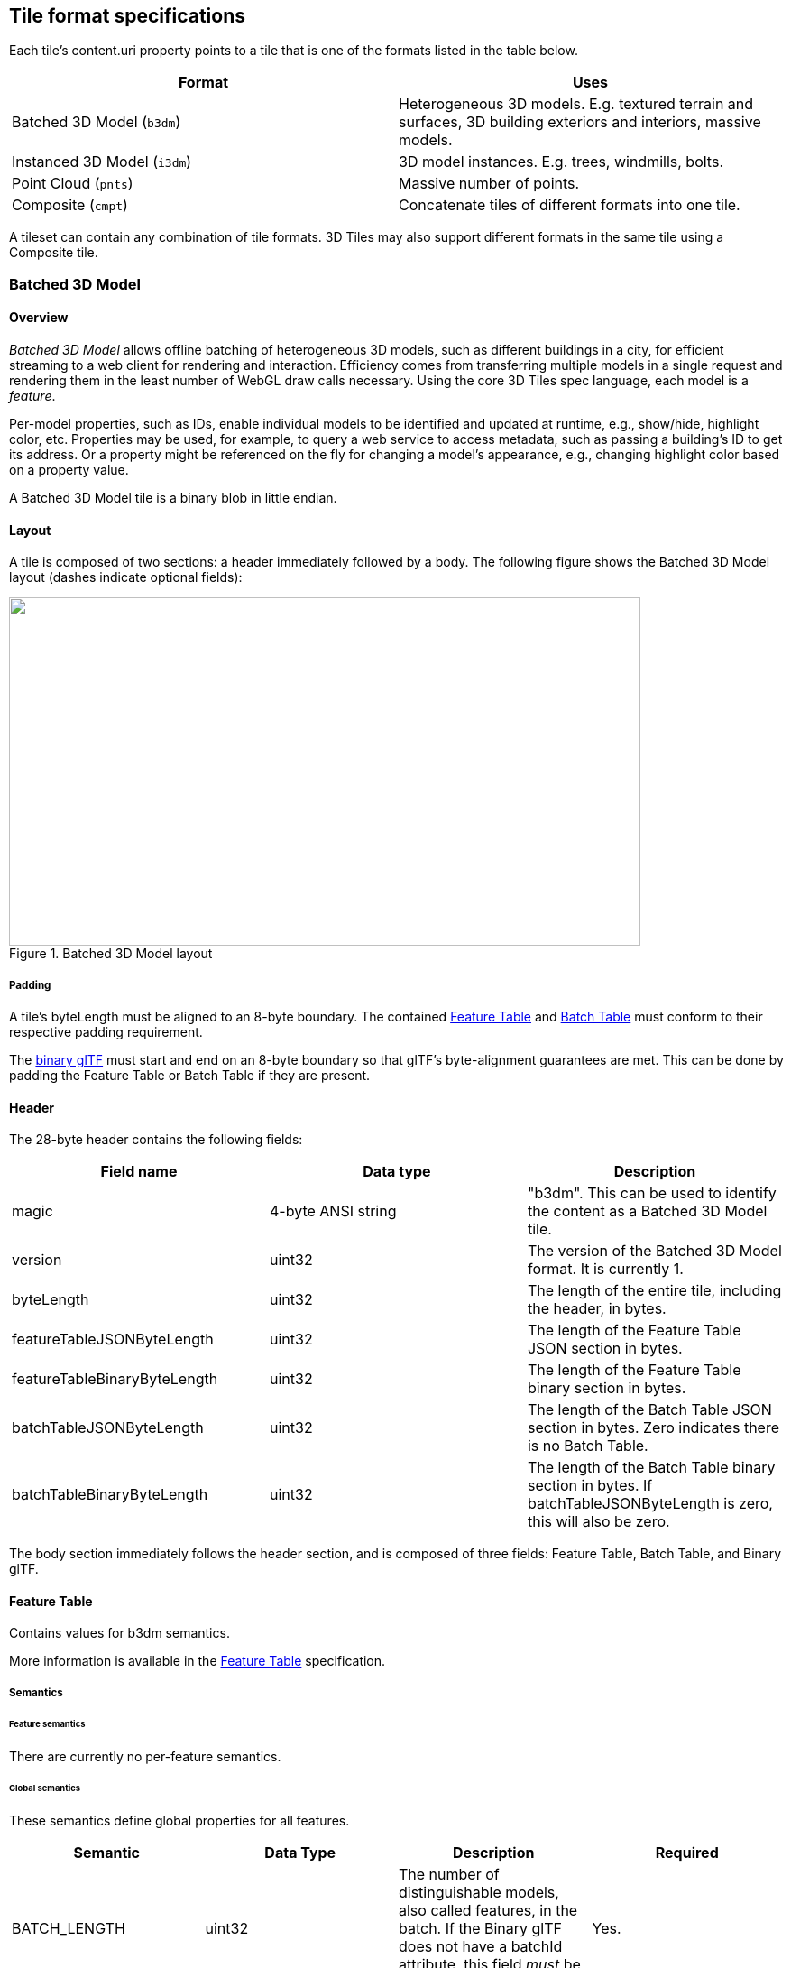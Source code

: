 
[[_Tile_format_specifications]]
== Tile format specifications

Each tile's content.uri property points to a tile that is one of the formats listed in the table below.

[%unnumbered]
|===
| Format | Uses

| Batched 3D Model (`b3dm`) | Heterogeneous 3D models. E.g. textured terrain and surfaces, 3D building exteriors and interiors, massive models.
| Instanced 3D Model (`i3dm`) | 3D model instances. E.g. trees, windmills, bolts.
| Point Cloud (`pnts`) | Massive number of points.
| Composite (`cmpt`) | Concatenate tiles of different formats into one tile.

|===

A tileset can contain any combination of tile formats. 3D Tiles may also support different formats in the same tile using a Composite tile.


[[_Batched_3D_Model]]
=== Batched 3D Model
==== Overview

_Batched 3D Model_ allows offline batching of heterogeneous 3D models, such as different buildings in a city, for efficient streaming to a web client for rendering and interaction. Efficiency comes from transferring multiple models in a single request and rendering them in the least number of WebGL draw calls necessary. Using the core 3D Tiles spec language, each model is a _feature_.

Per-model properties, such as IDs, enable individual models to be identified and updated at runtime, e.g., show/hide, highlight color, etc. Properties may be used, for example, to query a web service to access metadata, such as passing a building's ID to get its address. Or a property might be referenced on the fly for changing a model's appearance, e.g., changing highlight color based on a property value.

A Batched 3D Model tile is a binary blob in little endian.


==== Layout

A tile is composed of two sections: a header immediately followed by a body. The following figure shows the Batched 3D Model layout (dashes indicate optional fields):

[[fig24]]
.Batched 3D Model layout
image::024.png["",700,386]

===== Padding

A tile's byteLength must be aligned to an 8-byte boundary. The contained <<_Feature_Table,Feature Table>> and <<_Batch_Table,Batch Table>> must conform to their respective padding requirement.

The <<_Binary_glTF,binary glTF>> must start and end on an 8-byte boundary so that glTF's byte-alignment guarantees are met. This can be done by padding the Feature Table or Batch Table if they are present.


[[header]]
==== Header

The 28-byte header contains the following fields:

[%unnumbered]
|===
| Field name | Data type | Description

| magic | 4-byte ANSI string | "b3dm". This can be used to identify the content as a Batched 3D Model tile.
| version | uint32 | The version of the Batched 3D Model format. It is currently 1.
| byteLength | uint32 | The length of the entire tile, including the header, in bytes.
| featureTableJSONByteLength | uint32 | The length of the Feature Table JSON section in bytes.
| featureTableBinaryByteLength | uint32 | The length of the Feature Table binary section in bytes.
| batchTableJSONByteLength | uint32 | The length of the Batch Table JSON section in bytes. Zero indicates there is no Batch Table.
| batchTableBinaryByteLength | uint32 | The length of the Batch Table binary section in bytes. If batchTableJSONByteLength is zero, this will also be zero.

|===

The body section immediately follows the header section, and is composed of three fields: Feature Table, Batch Table, and Binary glTF.


==== Feature Table

Contains values for b3dm semantics.

More information is available in the <<_Feature_Table,Feature Table>> specification.

[[_Semantics_2]]
===== Semantics

[[feature-semantics]]
====== Feature semantics

There are currently no per-feature semantics.

[[global-semantics]]
====== Global semantics

These semantics define global properties for all features.

[%unnumbered]
|===
| Semantic | Data Type | Description | Required

| BATCH_LENGTH | uint32 | The number of distinguishable models, also called features, in the batch. If the Binary glTF does not have a batchId attribute, this field _must_ be 0. | Yes.

| RTC_CENTER | float32[3] | A 3-component array of numbers defining the center position when positions are defined relative-to-center, (see <<coordinate-reference-system-crs,Coordinate system>>). | No.

|===


==== Batch Table

The _Batch Table_ contains per-model application-specific metadata, indexable by batchId, that can be used for <<_Declarative_styling_specification,declarative styling>> and application-specific use cases such as populating a UI or issuing a REST API request. In the binary glTF section, each vertex has an numeric batchId attribute in the integer range [0, number of models in the batch - 1]. The batchId indicates the model to which the vertex belongs. This allows models to be batched together and still be identifiable.

See the <<_Batch_Table,Batch Table>> reference for more information.


[[_Binary_glTF]]
==== Binary glTF

Batched 3D Model embeds https://github.com/KhronosGroup/glTF/tree/master/specification/2.0[glTF 2.0] containing model geometry and texture information.

The https://github.com/KhronosGroup/glTF/tree/master/specification/2.0#binary-gltf-layout[binary glTF] immediately follows the Feature Table and Batch Table. It may embed all of its geometry, texture, and animations, or it may refer to external sources for some or all of these data.

As described above, each vertex has a batchId attribute indicating the model to which it belongs. For example, vertices for a batch with three models may look like this:

batchId: [0, 0, 0, ..., 1, 1, 1, ..., 2, 2, 2, ...] +
position: [xyz, xyz, xyz, ..., xyz, xyz, xyz, ..., xyz, xyz, xyz, ...] +
normal: [xyz, xyz, xyz, ..., xyz, xyz, xyz, ..., xyz, xyz, xyz, ...]

Vertices do not need to be ordered by batchId, so the following is also OK:

batchId: [0, 1, 2, ..., 2, 1, 0, ..., 1, 2, 0, ...] +
position: [xyz, xyz, xyz, ..., xyz, xyz, xyz, ..., xyz, xyz, xyz, ...] +
normal: [xyz, xyz, xyz, ..., xyz, xyz, xyz, ..., xyz, xyz, xyz, ...]

Note that a vertex can't belong to more than one model; in that case, the vertex needs to be duplicated so the batchIds can be assigned.

The batchId parameter is specified in a glTF mesh https://github.com/KhronosGroup/glTF/tree/master/specification/2.0#reference-primitive[primitive] by providing the _BATCHID attribute semantic, along with the index of the batchId https://github.com/KhronosGroup/glTF/tree/master/specification/2.0#accessors[accessor]. For example,

[source,ruby]
----
"primitives": [
  {
    "attributes":{
      "_BATCHID":0
    }
  }
]

{
  "accessors":[
    {
      "bufferView":1,
      "byteOffset":0,
      "componentType":5125,
      "count":4860,
      "max":[2],
      "min":[0],
      "type":"SCALAR"
    }
  ]
}
----

The accessor.type must be a value of "SCALAR". All other properties must conform to the glTF schema, but have no additional requirements.

When a Batch Table is present or the BATCH_LENGTH property is greater than 0, the _BATCHID attribute is required; otherwise, it is not.


[[coordinate-system]]
===== Coordinate system

By default embedded glTFs use a right handed coordinate system where the _y_-axis is up. For consistency with the _z_-up coordinate system of 3D Tiles, glTFs must be transformed at runtime. See glTF transforms for more details.

Vertex positions may be defined relative-to-center for high-precision rendering, see http://help.agi.com/AGIComponents/html/BlogPrecisionsPrecisions.htm[Precisions, Precisions]. If defined, RTC_CENTER specifies the center position that all vertex positions are relative to after the coordinate system transform and glTF node hierarchy transforms have been applied.


==== File extension and MIME type

Batched 3D Model tiles use the .b3dm extension and application/octet-stream MIME type.

An explicit file extension is optional. Valid implementations may ignore it and identify a content's format by the magic field in its header.


==== Implementation example

_This section is non-normative_

Code for reading the header can be found in https://github.com/AnalyticalGraphicsInc/cesium/blob/master/Source/Scene/Batched3DModel3DTileContent.js[Batched3DModelTileContent.js] in the Cesium implementation of 3D Tiles.


===== Property reference


[[batched-3d-model-feature-table]]
====== Batched 3D Model Feature Table

A set of Batched 3D Model semantics that contain additional information about features in a tile.

*Properties*

[%unnumbered]
|===
| | Type | Description | Required

| *extensions* | object | Dictionary object with extension-specific objects. | No
| *extras* | any | Application-specific data. | No
| *BATCH_LENGTH* | object, number[1], number | A <<globalpropertyscalar,GlobalPropertyScalar>> object defining a numeric property for all features. See the corresponding property semantic in <<_Semantics_2,Semantics>>. | Yes
| *RTC_CENTER* | object, number[3] | A <<globalpropertycartesian3,GlobalPropertyCartesian3>> object defining a 3-component numeric property for all features. See the corresponding property semantic in <<_Semantics_2,Semantics>>. | No

|===

Additional properties are allowed.

* *Type of each property*: <<_Property_2,Property>>

[[batched3dmodelfeaturetable_extensions]]
[level=7]
====== Batched3DModelFeatureTable.extensions

Dictionary object with extension-specific objects.

* *Type*: object

* *Required*: No

* *Type of each property*: Extension


[[batched3dmodelfeaturetable_extras]]
[level=7]
====== Batched3DModelFeatureTable.extras

Application-specific data.

* *Type*: any

* *Required*: No


[[batched3dmodelfeaturetable_batch_length]]
[level=7]
====== Batched3DModelFeatureTable.BATCH_LENGTH

A <<globalpropertycartesian3,GlobalPropertyCartesian3>> object defining a numeric property for all features. See the corresponding property semantic in <<_Semantics_2,Semantics>>.

* *Type*: object, number[1], number

* *Required*: Yes


[[batched3dmodelfeaturetable_rtc_center]]
[level=7]
====== Batched3DModelFeatureTable.RTC_CENTER

A <<globalpropertycartesian3,GlobalPropertyCartesian3>> object defining a 3-component numeric property for all features. See the corresponding property semantic in <<_Semantics_2,Semantics>>.

* *Type*: object, number[3]

* *Required*: No


====== BinaryBodyReference

An object defining the reference to a section of the binary body of the features table where the property values are stored if not defined directly in the JSON.

*Properties*

[%unnumbered]
|===
| | Type | Description | Required
| *byteOffset* | number | The offset into the buffer in bytes. | Yes

|===

Additional properties are allowed.

[level=7]
====== BinaryBodyReference.byteOffset

The offset into the buffer in bytes.

* *Type*: number

* *Required*: Yes

* *Minimum*: >= 0


[[globalpropertycartesian3]]
====== GlobalPropertyCartesian3

An object defining a global 3-component numeric property values for all features.


[[globalpropertyscalar]]
====== GlobalPropertyScalar

An object defining a global numeric property values for all features.


[[_Property_2]]
====== Property

A user-defined property which specifies per-feature application-specific metadata in a tile. Values either can be defined directly in the JSON as an array, or can refer to sections in the binary body with a <<_BinaryBodyReference_1],BinaryBodyReference>> object.


[[_Instanced_3D_Model]]
=== Instanced 3D Model

==== Overview

_Instanced 3D Model_ is a tile format for efficient streaming and rendering of a large number of models, called _instances_, with slight variations. In the simplest case, the same tree model, for example, may be located—or _instanced_—in several places. Each instance references the same model and has per-instance properties, such as position. Using the core 3D Tiles spec language, each instance is a _feature_.

In addition to trees, Instanced 3D Model is useful for exterior features such as fire hydrants, sewer caps, lamps, and traffic lights, and for interior CAD features such as bolts, valves, and electrical outlets.

An Instanced 3D Model tile is a binary blob in little endian.

*Implementation Note:* A <<_Composite,Composite>> tile can be used to create tiles with different types of instanced models, e.g., trees and traffic lights by combing two Instanced 3D Model tiles.

*Implementation Note:* Instanced 3D Model maps well to the https://www.khronos.org/registry/webgl/extensions/ANGLE_instanced_arrays/[ANGLE_instanced_arrays] extension for efficient rendering with WebGL.


==== Layout

A tile is composed of a header section immediately followed by a binary body. The following figure shows the Instanced 3D Model layout (dashes indicate optional fields):

[[fig25]]
.Instanced 3D Model layout
image::025.png["",543,305]


===== Padding

A tile's byteLength must be aligned to an 8-byte boundary. The contained <<_Feature_Table,Feature Table>> and <<_Batch_Table,Batch Table>> must conform to their respective padding requirement.

The <<_glTF,binary glTF>> (if present) must start and end on an 8-byte boundary so that glTF's byte-alignment guarantees are met. This can be done by padding the Feature Table or Batch Table if they are present.

Otherwise, if the glTF field is a UTF-8 string, it must be padded with trailing Space characters (0x20) to satisfy alignment requirements of the tile, which must be removed at runtime before requesting the glTF asset.


==== Header

The 32-byte header contains the following fields:

[%unnumbered]
|===
| Field name | Data type | Description

| magic | 4-byte ANSI string | "i3dm". This can be used to identify the content as an Instanced 3D Model tile.
| version | uint32 | The version of the Instanced 3D Model format. It is currently 1.
| byteLength | uint32 | The length of the entire tile, including the header, in bytes.
| featureTableJSONByteLength | uint32 | The length of the Feature Table JSON section in bytes.
| featureTableBinaryByteLength | uint32 | The length of the Feature Table binary section in bytes.
| batchTableJSONByteLength | uint32 | The length of the Batch Table JSON section in bytes. Zero indicates that there is no Batch Table.
| batchTableBinaryByteLength | uint32 | The length of the Batch Table binary section in bytes. If batchTableJSONByteLength is zero, this will also be zero.
| gltfFormat | uint32 | Indicates the format of the glTF field of the body. 0 indicates it is a uri, 1 indicates it is embedded binary glTF. See the <<gltf,glTF>> section below.

|===

The body section immediately follows the header section and is composed of three fields: Feature Table, Batch Table, and glTF.


==== Feature Table

The Feature Table contains values for i3dm semantics used to create instanced models.
More information is available in the <<_Feature_Table,Feature Table specification>>.

[[_Semantics]]
===== Semantics


[[instance-semantics]]
====== Instance semantics

These semantics map to an array of feature values that are used to create instances. The length of these arrays must be the same for all semantics and is equal to the number of instances.

The value for each instance semantic must be a reference to the Feature Table binary body; they cannot be embedded in the Feature Table JSON header.

If a semantic has a dependency on another semantic, that semantic must be defined.

If both SCALE and SCALE_NON_UNIFORM are defined for an instance, both scaling operations will be applied.

If both POSITION and POSITION_QUANTIZED are defined for an instance, the higher precision POSITION will be used.

If NORMAL_UP, NORMAL_RIGHT, NORMAL_UP_OCT32P, and NORMAL_RIGHT_OCT32P are defined for an instance, the higher precision NORMAL_UP and NORMAL_RIGHT will be used.

[%unnumbered]
|===
| Semantic | Data Type | Description | Required

| POSITION | float32[3] | A 3-component array of numbers containing x, y, and z Cartesian coordinates for the position of the instance. | Yes, unless POSITION_QUANTIZED is defined.
| POSITION_QUANTIZED | uint16[3] | A 3-component array of numbers containing x, y, and z in quantized Cartesian coordinates for the position of the instance. | Yes, unless POSITION is defined.
| NORMAL_UP | float32[3] | A unit vector defining the up direction for the orientation of the instance. | No, unless NORMAL_RIGHT is defined.
| NORMAL_RIGHT | float32[3] | A unit vector defining the right direction for the orientation of the instance. Must be orthogonal to up. | No, unless NORMAL_UP is defined.
| NORMAL_UP_OCT32P | uint16[2] | An oct-encoded unit vector with 32-bits of precision defining the up direction for the orientation of the instance. | No, unless NORMAL_RIGHT_OCT32P is defined.
| NORMAL_RIGHT_OCT32P | uint16[2] | An oct-encoded unit vector with 32-bits of precision defining the right direction for the orientation of the instance. Must be orthogonal to up. | No, unless NORMAL_UP_OCT32P is defined.
| SCALE | float32 | A number defining a scale to apply to all axes of the instance. | No.
| SCALE_NON_UNIFORM | float32[3] | A 3-component array of numbers defining the scale to apply to the x, y, and z axes of the instance. | No.
| BATCH_ID | uint8, uint16 (default), or uint32 | The batchId of the instance that can be used to retrieve metadata from the Batch Table. | No.

|===


====== Global semantics

These semantics define global properties for all instances.

[%unnumbered]
|===
| Semantic | Data Type | Description | Required

| INSTANCES_LENGTH | uint32 | The number of instances to generate. The length of each array value for an instance semantic should be equal to this. | Yes.
| RTC_CENTER | float32[3] | A 3-component array of numbers defining the center position when instance positions are defined relative-to-center. | No.
| QUANTIZED_VOLUME_OFFSET | float32[3] | A 3-component array of numbers defining the offset for the quantized volume. | No, unless POSITION_QUANTIZED is defined.
| QUANTIZED_VOLUME_SCALE | float32[3] | A 3-component array of numbers defining the scale for the quantized volume. | No, unless POSITION_QUANTIZED is defined.
| EAST_NORTH_UP | boolean | When true and per-instance orientation is not defined, each instance will default to the east/north/up reference frame's orientation on the WGS84 ellipsoid. | No.

|===

Examples using these semantics can be found in the <<examples,examples section>>.


[[instance-orientation]]
===== Instance orientation

An instance's orientation is defined by an orthonormal basis created by an up and right vector. The orientation will be transformed by the <<tile-transform,Tile transform>>.

The x vector in the standard basis maps to the right vector in the transformed basis, and the y vector maps to the up vector.
The z vector would map to a forward vector, but it is omitted because it will always be the cross product of right and up.

[[fig26]]
.A box in the standard basis
image::026.png["",417,370]

[[fig27]]
.A box transformed into a rotated basis
image::027.png["",417,325]


[[oct-encoded-normal-vectors]]
====== Oct-encoded normal vectors

If NORMAL_UP and NORMAL_RIGHT are not defined for an instance, its orientation may be stored as oct-encoded normals in NORMAL_UP_OCT32P and NORMAL_RIGHT_OCT32P.

These define up and right using the oct-encoding described in http://jcgt.org/published/0003/02/01/[_A Survey of Efficient Representations of Independent Unit Vectors_]. Oct-encoded values are stored in unsigned, unnormalized range ([0, 65535]) and then mapped to a signed normalized range ([-1.0, 1.0]) at runtime.

An implementation for encoding and decoding these unit vectors can be found in Cesium's https://github.com/AnalyticalGraphicsInc/cesium/blob/master/Source/Core/AttributeCompression.js[AttributeCompression] module.

[[default-orientation]]
====== Default orientation

If NORMAL_UP and NORMAL_RIGHT or NORMAL_UP_OCT32P and NORMAL_RIGHT_OCT32P are not present, the instance will not have a custom orientation. If EAST_NORTH_UP is true, the instance is assumed to be on the WGS84 ellipsoid and its orientation will default to the east/north/up reference frame at its cartographic position.

This is suitable for instanced models such as trees whose orientation is always facing up from their position on the ellipsoid's surface.


[[instance-position]]
===== Instance position

POSITION defines the location for an instance before any tile transforms are applied.


[[rtc_center]]
====== RTC_CENTER

Positions may be defined relative-to-center for high-precision rendering, see http://help.agi.com/AGIComponents/html/BlogPrecisionsPrecisions.htm[Precisions, Precisions]. If defined, RTC_CENTER specifies the center position and all instance positions are treated as relative to this value.


[[quantized-positions]]
====== Quantized positions

If POSITION is not defined for an instance, its position may be stored in POSITION_QUANTIZED, which defines the instance position relative to the quantized volume. +
If neither POSITION or POSITION_QUANTIZED are defined, the instance will not be created.

A quantized volume is defined by offset and scale to map quantized positions into local space, as shown in the following figure:

[[fig28]]
.A quantized volume
image::028.png["",700,619]


offset is stored in the global semantic QUANTIZED_VOLUME_OFFSET, and scale is stored in the global semantic QUANTIZED_VOLUME_SCALE. +
If those global semantics are not defined, POSITION_QUANTIZED cannot be used.

Quantized positions can be mapped to local space using the following formula:

POSITION = POSITION_QUANTIZED * QUANTIZED_VOLUME_SCALE / 65535.0 + QUANTIZED_VOLUME_OFFSET

[[instance-scaling]]
===== Instance scaling

Scaling can be applied to instances using the SCALE and SCALE_NON_UNIFORM semantics. +
SCALE applies a uniform scale along all axes, and SCALE_NON_UNIFORM applies scaling to the x, y, and z axes independently.


[[examples]]
===== Examples

These examples show how to generate JSON and binary buffers for the Feature Table.


[[positions-only]]
====== Positions only

In this minimal example, we place four instances on the corners of a unit length square with the default orientation:

[source,java]
----
var featureTableJSON = {
  INSTANCES_LENGTH :4,
  POSITION :{
    byteOffset :0
  }
};

var featureTableBinary = new Buffer(new Float32Array([
  0.0,0.0,0.0,
  1.0,0.0,0.0,
  0.0,0.0,1.0,
  1.0,0.0,1.0
]).buffer);
----


[[quantized-positions-and-oct-encoded-norm]]
====== Quantized positions and oct-encoded normals

In this example, the four instances will be placed with an orientation up of [0.0, 1.0, 0.0] and right of [1.0, 0.0, 0.0] in oct-encoded format +
and they will be placed on the corners of a quantized volume that spans from -250.0 to 250.0 units in the x and z directions:

[source,java]
----
var featureTableJSON = {
  INSTANCES_LENGTH : 4,
  QUANTIZED_VOLUME_OFFSET : [-250.0,0.0,-250.0],
  QUANTIZED_VOLUME_SCALE : [500.0,0.0,500.0],
  POSITION_QUANTIZED : {
    byteOffset : 0
  },
  NORMAL_UP_OCT32P : {
    byteOffset : 24
  },
  NORMAL_RIGHT_OCT32P : {
    byteOffset : 40
  }
};

var positionQuantizedBinary = new Buffer(new Uint16Array([
  0,0,0,
  65535,0,0,
  0,0,65535,
  65535,0,65535
]).buffer);

var normalUpOct32PBinary = new Buffer(new Uint16Array([
  32768,65535,
  32768,65535,
  32768,65535,
  32768,65535
]).buffer);

var normalRightOct32PBinary = new Buffer(new Uint16Array([
  65535,32768,
  65535,32768,
  65535,32768,
  65535,32768
]).buffer);

var featureTableBinary = Buffer.concat([positionQuantizedBinary, normalUpOct32PBinary, normalRightOct32PBinary]);
----

==== Batch Table

Contains metadata organized by batchId that can be used for declarative styling. See the <<_Batch_Table,Batch Table>> reference for more information.

==== glTF

Instanced 3D Model embeds glTF 2.0 containing model geometry and texture information.

The glTF asset to be instanced is stored after the Feature Table and Batch Table. It may embed all of its geometry, texture, and animations, or it may refer to external sources for some or all of these data.

header.gltfFormat determines the format of the glTF field

* When the value of header.gltfFormat is 0, the glTF field is a UTF-8 string, which contains a uri of the glTF or binary glTF model content.

* When the value of header.gltfFormat is 1, the glTF field is a binary blob containing https://github.com/KhronosGroup/glTF/tree/master/specification/2.0#binary-gltf-layout[binary glTF].

In either case, header.gltfByteLength contains the length of the glTF field in bytes.


===== Coordinate system

By default glTFs use a right handed coordinate system where the _y_-axis is up. For consistency with the _z_-up coordinate system of 3D Tiles, glTFs must be transformed at runtime. See <<_glTF_transforms,glTF transforms>> for more details.


==== File extension and MIME type

Instanced 3D models tiles use the .i3dm extension and application/octet-stream MIME type.

An explicit file extension is optional. Valid implementations may ignore it and identify a content's format by the magic field in its header.


==== Property reference

[[instanced-3d-model-feature-table]]
===== Instanced 3D Model Feature Table

A set of Instanced 3D Model semantics that contains values defining the position and appearance properties for instanced models in a tile.

*Properties*

[%unnumbered]
|===
| | Type | Description | Required

| *extensions* | object | Dictionary object with extension-specific objects. | No
| *extras* | any | Application-specific data. | No
| *POSITION* | object | A <<_BinaryBodyReference_1],BinaryBodyReference>> object defining the reference to a section of the binary body where the property values are stored. See the corresponding property semantic in <<_Semantics,Semantics>>. | No
| *POSITION_QUANTIZED* | object | A <<_BinaryBodyReference_1,BinaryBodyReference>> object defining the reference to a section of the binary body where the property values are stored. See the corresponding property semantic in <<_Semantics,Semantics>>. | No
| *NORMAL_UP* | object | A <<_BinaryBodyReference_1,BinaryBodyReference>> object defining the reference to a section of the binary body where the property values are stored. See the corresponding property semantic in <<_Semantics,Semantics>>. | No
| *NORMAL_RIGHT* | object | A <<_BinaryBodyReference_1,BinaryBodyReference>> object defining the reference to a section of the binary body where the property values are stored. See the corresponding property semantic in <<_Semantics,Semantics>>. | No
| *NORMAL_UP_OCT32P* | object | A <<_BinaryBodyReference_1,BinaryBodyReference>> object defining the reference to a section of the binary body where the property values are stored. See the corresponding property semantic in <<_Semantics,Semantics>>. | No
| *NORMAL_RIGHT_OCT32P* | object | A <<_BinaryBodyReference_1,BinaryBodyReference>> object defining the reference to a section of the binary body where the property values are stored. See the corresponding property semantic in <<_Semantics,Semantics>>. | No
| *SCALE* | object | A <<_BinaryBodyReference_1,BinaryBodyReference>> object defining the reference to a section of the binary body where the property values are stored. See the corresponding property semantic in <<_Semantics,Semantics>>. | No
| *SCALE_NON_UNIFORM* | object | A <<_BinaryBodyReference_1,BinaryBodyReference>> object defining the reference to a section of the binary body where the property values are stored. See the corresponding property semantic in <<_Semantics,Semantics>>. | No
| *BATCH_ID* | object | A <<_BinaryBodyReference_1,BinaryBodyReference>> object defining the reference to a section of the binary body where the property values are stored. See the corresponding property semantic in <<_Semantics,Semantics>>. | No
| *INSTANCES_LENGTH* | object, number[1], number | A <<_GlobalPropertyScalar_1,GlobalPropertyScalar>> object defining a numeric property for all features. See the corresponding property semantic in <<_Semantics,Semantics>>. | Yes
| *QUANTIZED_VOLUME_OFFSET* | object, number[3] | A <<_GlobalPropertyCartesian3_1,GlobalPropertyCartesian3>> object defining a 3-component numeric property for all features. See the corresponding property semantic in <<_Semantics,Semantics>>. | No
| *QUANTIZED_VOLUME_SCALE* | object, number[3] | A <<_GlobalPropertyCartesian3_1,GlobalPropertyCartesian3>>object defining a 3-component numeric property for all features. See the corresponding property semantic in <<_Semantics,Semantics>>. | No

|===

Additional properties are allowed.

* *Type of each property*: <<_Property_1,Property>>

[[instanced3dmodelfeaturetable.extensions]]
====== Instanced3DModelFeatureTable.extensions

Dictionary object with extension-specific objects.

* *Type*: object

* *Required*: No

* *Type of each property*: Extension


[[instanced3dmodelfeaturetable.extras]]
====== Instanced3DModelFeatureTable.extras

Application-specific data.

* *Type*: any

* *Required*: No


[[instanced3dmodelfeaturetable.position]]
====== Instanced3DModelFeatureTable.POSITION

A <<_BinaryBodyReference_1,BinaryBodyReference>> object defining the reference to a section of the binary body where the property values are stored. See the corresponding property semantic in <<_Semantics,Semantics>>.

* *Type*: object

* *Required*: No


[[instanced3dmodelfeaturetable.position_qu]]
====== Instanced3DModelFeatureTable.POSITION_QUANTIZED

A <<_BinaryBodyReference_1,BinaryBodyReference>> object defining the reference to a section of the binary body where the property values are stored. See the corresponding property semantic in <<_Semantics,Semantics>>.

* *Type*: object

* *Required*: No


[[instanced3dmodelfeaturetable.normal_up]]
====== Instanced3DModelFeatureTable.NORMAL_UP

A <<_BinaryBodyReference_1,BinaryBodyReference>> object defining the reference to a section of the binary body where the property values are stored. See the corresponding property semantic in <<_Semantics,Semantics>>.

* *Type*: object

* *Required*: No


====== Instanced3DModelFeatureTable.NORMAL_RIGHT

A <<_BinaryBodyReference_1,BinaryBodyReference>> object defining the reference to a section of the binary body where the property values are stored. See the corresponding property semantic in <<_Semantics,Semantics>>.

* *Type*: object

* *Required*: No


[[instanced3dmodelfeaturetable.normal_up_o]]
====== Instanced3DModelFeatureTable.NORMAL_UP_OCT32P

A <<_BinaryBodyReference_1,BinaryBodyReference>> object defining the reference to a section of the binary body where the property values are stored. See the corresponding property semantic in <<_Semantics,Semantics>>.

* *Type*: object

* *Required*: No


[[instanced3dmodelfeaturetable.normal_righ]]
====== Instanced3DModelFeatureTable.NORMAL_RIGHT_OCT32P

A <<_BinaryBodyReference_1,BinaryBodyReference>> object defining the reference to a section of the binary body where the property values are stored. See the corresponding property semantic in <<_Semantics,Semantics>>.

* *Type*: object

* *Required*: No


[[instanced3dmodelfeaturetable.scale]]
====== Instanced3DModelFeatureTable.SCALE

A <<_BinaryBodyReference_1,BinaryBodyReference>> object defining the reference to a section of the binary body where the property values are stored. See the corresponding property semantic in <<_Semantics,Semantics>>.

* *Type*: object

* *Required*: No


[[instanced3dmodelfeaturetable.scale_non_u]]
====== Instanced3DModelFeatureTable.SCALE_NON_UNIFORM

A <<_BinaryBodyReference_1,BinaryBodyReference>> object defining the reference to a section of the binary body where the property values are stored. See the corresponding property semantic in <<_Semantics,Semantics>>.

* *Type*: object

* *Required*: No


[[instanced3dmodelfeaturetable.batch_id]]
====== Instanced3DModelFeatureTable.BATCH_ID

A <<_BinaryBodyReference_1,BinaryBodyReference>> object defining the reference to a section of the binary body where the property values are stored. See the corresponding property semantic in <<_Semantics,Semantics>>.

* *Type*: object

* *Required*: No


[[instanced3dmodelfeaturetable.instances_l]]
====== Instanced3DModelFeatureTable.INSTANCES_LENGTH

A <<_GlobalPropertyScalar_1,GlobalPropertyScalar>> object defining a numeric property for all features. See the corresponding property semantic in <<_Semantics,Semantics>>.

* *Type*: object, number[1], number

* *Required*: Yes


====== Instanced3DModelFeatureTable.QUANTIZED_VOLUME_OFFSET

A <<_GlobalPropertyCartesian3_1,GlobalPropertyCartesian3>> object defining a 3-component numeric property for all features. See the corresponding property semantic in <<_Semantics,Semantics>>.

* *Type*: object, number[3]

* *Required*: No


[[instanced3dmodelfeaturetable.quantized_v]]
====== Instanced3DModelFeatureTable.QUANTIZED_VOLUME_SCALE

A <<_GlobalPropertyCartesian3_1,GlobalPropertyCartesian3>> object defining a 3-component numeric property for all features. See the corresponding property semantic in <<_Semantics,Semantics>>.

* *Type*: object, number[3]

* *Required*: No


[[_BinaryBodyReference_1]]
===== BinaryBodyReference

An object defining the reference to a section of the binary body of the features table where the property values are stored if not defined directly in the JSON.

*Properties*

[%unnumbered]
|===
| | Type | Description | Required
| *byteOffset* | number | The offset into the buffer in bytes. | Yes

|===

Additional properties are allowed.

====== BinaryBodyReference.byteOffset

The offset into the buffer in bytes.

* *Type*: number

* *Required*: Yes

* *Minimum*: >= 0


[[_GlobalPropertyCartesian3_1]]
===== GlobalPropertyCartesian3

An object defining a global 3-component numeric property values for all features.


[[_GlobalPropertyScalar_1]]
===== GlobalPropertyScalar

An object defining a global numeric property values for all features.


[[_Property_1]]
===== Property

A user-defined property which specifies per-feature application-specific metadata in a tile. Values either can be defined directly in the JSON as an array, or can refer to sections in the binary body with a <<_BinaryBodyReference_1,BinaryBodyReference>> object.


[[_Point_Cloud]]
=== Point Cloud

==== Overview

The _Point Cloud_ tile format enables efficient streaming of massive point clouds for 3D visualization. Each point is defined by a position and by optional properties used to define its appearance, such as color and normal, as well as optional properties that define application-specific metadata.

Using 3D Tiles terminology, each point is a _feature_.

A Point Cloud tile is a binary blob in little endian.


==== Layout

A tile is composed of a header section immediately followed by a body section. The following figure shows the Point Cloud layout (dashes indicate optional fields):

[[fig29]]
.Point Cloud layout
image::029.png["",700,278]


===== Padding

A tile's byteLength must be aligned to an 8-byte boundary. The contained <<_Feature_Table,Feature Table>> and <<_Batch_Table,Batch Table>> must conform to their respective padding requirement.


==== Header

The 28-byte header contains the following fields:

[%unnumbered]
|===
| Field name | Data type | Description

| magic | 4-byte ANSI string | "pnts". This can be used to identify the content as a Point Cloud tile.

| version | uint32 | The version of the Point Cloud format. It is currently 1.
| byteLength | uint32 | The length of the entire tile, including the header, in bytes.
| featureTableJSONByteLength | uint32 | The length of the Feature Table JSON section in bytes.
| featureTableBinaryByteLength | uint32 | The length of the Feature Table binary section in bytes.
| batchTableJSONByteLength | uint32 | The length of the Batch Table JSON section in bytes. Zero indicates that there is no Batch Table.
| batchTableBinaryByteLength | uint32 | The length of the Batch Table binary section in bytes. If batchTableJSONByteLength is zero, this will also be zero.

|===

The body section immediately follows the header section, and is composed of a Feature Table and Batch Table.


==== Feature Table

Contains per-tile and per-point values that define where and how to render points. +
More information is available in the <<_Feature_Table,Feature Table>> specification.


[[_Semantics_1]]
===== Semantics


[[point-semantics]]
====== Point semantics

These semantics map to an array of feature values that define each point. The length of these arrays must be the same for all semantics and is equal to the number of points. +
The value for each point semantic must be a reference to the Feature Table binary body; they cannot be embedded in the Feature Table JSON header.

If a semantic has a dependency on another semantic, that semantic must be defined. +
If both POSITION and POSITION_QUANTIZED are defined for a point, the higher precision POSITION will be used. +
If both NORMAL and NORMAL_OCT16P are defined for a point, the higher precision NORMAL will be used.

[%unnumbered]
|===
| Semantic | Data Type | Description | Required

| POSITION | float32[3] | A 3-component array of numbers containing x, y, and z Cartesian coordinates for the position of the point. | Yes, unless POSITION_QUANTIZED is defined.

| POSITION_QUANTIZED | uint16[3] | A 3-component array of numbers containing x, y, and z in quantized Cartesian coordinates for the position of the point. | Yes, unless POSITION is defined.
| RGBA | uint8[4] | A 4-component array of values containing the RGBA color of the point. | No.
| RGB | uint8[3] | A 3-component array of values containing the RGB color of the point. | No.
| RGB565 | uint16 | A lossy compressed color format that packs the RGB color into 16 bits, providing 5 bits for red, 6 bits for green, and 5 bits for blue. | No.
| NORMAL | float32[3] | A unit vector defining the normal of the point. | No.
| NORMAL_OCT16P | uint8[2] | An oct-encoded unit vector with 16 bits of precision defining the normal of the point. | No.
| BATCH_ID | uint8, uint16 (default), or uint32 | The batchId of the point that can be used to retrieve metadata from the Batch Table. | No.

|===


====== Global semantics

These semantics define global properties for all points.

[%unnumbered]
|===
| Semantic | Data Type | Description | Required

| POINTS_LENGTH | uint32 | The number of points to render. The length of each array value for a point semantic should be equal to this. | Yes.

| RTC_CENTER | float32[3] | A 3-component array of numbers defining the center position when point positions are defined relative-to-center. | No.
| QUANTIZED_VOLUME_OFFSET | float32[3] | A 3-component array of numbers defining the offset for the quantized volume. | No, unless POSITION_QUANTIZED is defined.
| QUANTIZED_VOLUME_SCALE | float32[3] | A 3-component array of numbers defining the scale for the quantized volume. | No, unless POSITION_QUANTIZED is defined.
| CONSTANT_RGBA | uint8[4] | A 4-component array of values defining a constant RGBA color for all points in the tile. | No.
| BATCH_LENGTH | uint32 | The number of unique BATCH_ID values. | No, unless BATCH_ID is defined.

|===

Examples using these semantics can be found in the <<_Examples,examples section>> below.


[[point-positions]]
===== Point positions

POSITION defines the position for a point before any tileset transforms are applied.

====== Coordinate reference system (CRS)

3D Tiles local coordinate systems use a right-handed 3-axis (x, y, z) Cartesian coordinate system; that is, the cross product of _x_ and _y_ yields _z_. 3D Tiles defines the _z_ axis as up for local Cartesian coordinate systems (also see <<coordinate-reference-system-crs,coordinate reference system>>).


====== RTC_CENTER

Positions may be defined relative-to-center for high-precision rendering, see http://help.agi.com/AGIComponents/html/BlogPrecisionsPrecisions.htm[Precisions, Precisions]. If defined, RTC_CENTER specifies the center position and all point positions are treated as relative to this value.


====== Quantized positions

If POSITION is not defined, positions may be stored in POSITION_QUANTIZED, which defines point positions relative to the quantized volume. +
If neither POSITION nor POSITION_QUANTIZED is defined, the tile does not need to be rendered.

A quantized volume is defined by offset and scale to map quantized positions to a position in local space. The following figure shows a quantized volume based on offset and scale:

[[fig30]]
.A quantized volume
image::030.png["",700,619]


offset is stored in the global semantic QUANTIZED_VOLUME_OFFSET, and scale is stored in the global semantic QUANTIZED_VOLUME_SCALE. +
If those global semantics are not defined, POSITION_QUANTIZED cannot be used.

Quantized positions can be mapped to local space using the following formula:

POSITION = POSITION_QUANTIZED * QUANTIZED_VOLUME_SCALE / 65535.0 + QUANTIZED_VOLUME_OFFSET


[[point-colors]]
===== Point colors

If more than one color semantic is defined, the precedence order is RGBA, RGB, RGB565, then CONSTANT_RGBA. For example, if a tile's Feature Table contains both RGBA and CONSTANT_RGBA properties, the runtime would render with per-point colors using RGBA.

If no color semantics are defined, the runtime is free to color points using an application-specific default color.

In any case, a <<_Declarative_styling_specification,3D Tiles Style>> may be used to change the final rendered color and other visual properties at runtime.


[[point-normals]]
===== Point normals

Per-point normals are an optional property that can help improve the visual quality of points by enabling lighting, hidden surface removal, and other rendering techniques. +
The normals will be transformed using the inverse transpose of the tileset transform.


====== Oct-encoded normal vectors

Oct-encoding is described in http://jcgt.org/published/0003/02/01/[_A Survey of Efficient Representations of Independent Unit Vectors_]. Oct-encoded values are stored in unsigned, unnormalized range ([0, 255]) and then mapped to a signed normalized range ([-1.0, 1.0]) at runtime.

An implementation for encoding and decoding these unit vectors can be found in Cesium's https://github.com/AnalyticalGraphicsInc/cesium/blob/master/Source/Core/AttributeCompression.js[AttributeCompression] module.


[[batched-points]]
===== Batched points

Points that make up distinct features of the Point Cloud may be batched together using the BATCH_ID semantic. For example, the points that make up a door in a house would all be assigned the same BATCH_ID, whereas points that make up a window would be assigned a different BATCH_ID. +
This is useful for per-object picking and storing application-specific metadata for declarative styling and application-specific use cases such as populating a UI or issuing a REST API request on a per-object instead of per-point basis.

The BATCH_ID semantic may have a componentType of UNSIGNED_BYTE, UNSIGNED_SHORT, or UNSIGNED_INT. When componentType is not present, UNSIGNED_SHORT is used. +
The global semantic BATCH_LENGTH defines the number of unique batchId values, similar to the batchLength field in the <<_Batched_3D_Model,Batched 3D Model>> header.


[[_Examples]]
===== Examples

_This section is non-normative_

These examples show how to generate JSON and binary buffers for the Feature Table.


====== Positions only

This minimal example has four points on the corners of a unit length square:

[source,java]
----
var featureTableJSON = {
  POINTS_LENGTH : 4,
  POSITION : {
    byteOffset : 0
  }
};

var featureTableBinary = new Buffer(new Float32Array([
  0.0,0.0,0.0,
  1.0,0.0,0.0,
  0.0,0.0,1.0,
  1.0,0.0,1.0
]).buffer);
----


[[positions-and-colors]]
====== Positions and colors

The following example has four points (red, green, blue, and yellow) above the globe. Their positions are defined relative to center:

[source,java]
----
var featureTableJSON = {
  POINTS_LENGTH : 4,
  RTC_CENTER : [1215013.8,-4736316.7,4081608.4],
  POSITION : {
    byteOffset : 0
  },
  RGB : {
    byteOffset : 48
  }
};

var positionBinary = new Buffer(new Float32Array([
  0.0,0.0,0.0,
  1.0,0.0,0.0,
  0.0,0.0,1.0,
  1.0,0.0,1.0
]).buffer);

var colorBinary = new Buffer(new Uint8Array([
  255,0,0,
  0,255,0,
  0,0,255,
  255,255,0,
]).buffer);

var featureTableBinary =Buffer.concat([positionBinary, colorBinary]);
----


====== Quantized positions and oct-encoded normals

In this example, the four points will have normals pointing up [0.0, 1.0, 0.0] in oct-encoded format, and they will be placed on the corners of a quantized volume that spans from -250.0 to 250.0 units in the x and z directions:

[source,java]
----
var featureTableJSON = {
  POINTS_LENGTH : 4,
  QUANTIZED_VOLUME_OFFSET : [-250.0,0.0,-250.0],
  QUANTIZED_VOLUME_SCALE : [500.0,0.0,500.0],
  POSITION_QUANTIZED : {
    byteOffset : 0
  },
  NORMAL_OCT16P : {
    byteOffset : 24
  }
};

var positionQuantizedBinary = new Buffer(new Uint16Array([
  0,0,0,
  65535,0,0,
  0,0,65535,
  65535,0,65535
]).buffer);

var normalOct16PBinary = new Buffer(new Uint8Array([
  128,255,
  128,255,
  128,255,
  128,255
]).buffer);

var featureTableBinary = Buffer.concat([positionQuantizedBinary, normalOct16PBinary]);
----

[[batched-points-1]]
====== Batched points

In this example, the first two points have a batchId of 0, and the next two points have a batchId of 1. Note that the Batch Table only has two names:

[source,java]
----
var featureTableJSON = {
  POINTS_LENGTH : 4,
  BATCH_LENGTH : 2,
  POSITION : {
    byteOffset : 0
  },
  BATCH_ID : {
    byteOffset : 48,
    componentType : "UNSIGNED_BYTE"
  }
};

var positionBinary = new Buffer(new Float32Array([
  0.0,0.0,0.0,
  1.0,0.0,0.0,
  0.0,0.0,1.0,
  1.0,0.0,1.0
]).buffer);

var batchIdBinary = new Buffer(new Uint8Array([
  0,
  0,
  1,
  1
]).buffer);

var featureTableBinary = Buffer.concat([positionBinary, batchIdBinary]);

var batchTableJSON = {
  names : ['object1', 'object2']
};
----


[[per-point-properties]]
====== Per-point properties

In this example, each of the 4 points will have metadata stored in the Batch Table JSON and binary.

[source,java]
----
var featureTableJSON = {
  POINTS_LENGTH : 4,
  POSITION : {
    byteOffset : 0
  }
};

var featureTableBinary = new Buffer(new Float32Array([
  0.0,0.0,0.0,
  1.0,0.0,0.0,
  0.0,0.0,1.0,
  1.0,0.0,1.0
]).buffer);

var batchTableJSON = {
  names : ['point1','point2','point3','point4']
};
----


==== Batch Table

The _Batch Table_ contains application-specific metadata, indexable by batchId, that can be used for declarative styling and application-specific use cases such as populating a UI or issuing a REST API request.

* If the BATCH_ID semantic is defined, the Batch Table stores metadata for each batchId, and the length of the Batch Table arrays will equal BATCH_LENGTH.

* If the BATCH_ID semantic is not defined, then the Batch Table stores per-point metadata, and the length of the Batch Table arrays will equal POINTS_LENGTH.

See the link: ../../../../../ggetz/Documents/_Batch_Table[Batch Table] reference for more information.


==== File extension and MIME type

Point cloud tiles use the .pnts extension and application/octet-stream MIME type.

An explicit file extension is optional. Valid implementations may ignore it and identify a content's format by the magic field in its header.


==== Implementation example

_This section is non-normative_

Code for reading the header can be found in https://github.com/AnalyticalGraphicsInc/cesium/blob/master/Source/Scene/PointCloud3DTileContent.js[PointCloud3DModelTileContent.js] in the Cesium implementation of 3D Tiles.


==== Property reference

[[point-cloud-feature-table]]
===== Point Cloud Feature Table

A set of Point Cloud semantics that contains values defining the position and appearance properties for points in a tile.

*Properties*

[%unnumbered]
|===
| | Type | Description | Required

| *extensions* | object | Dictionary object with extension-specific objects. | No
| *extras* | any | Application-specific data. | No
| *POSITION* | object | A <<_BinaryBodyReference_1,BinaryBodyReference>> object defining the reference to a section of the binary body where the property values are stored. See the corresponding property semantic in <<_Semantics_1,Semantics>>. | No
| *POSITION_QUANTIZED* | object | A <<_BinaryBodyReference,BinaryBodyReference>> object defining the reference to a section of the binary body where the property values are stored. See the corresponding property semantic in <<_Semantics_1,Semantics>>. | No
| *RGBA* | object | A <<_BinaryBodyReference_1,BinaryBodyReference>> object defining the reference to a section of the binary body where the property values are stored. See the corresponding property semantic in <<_Semantics_1,Semantics>>. | No
| *RGB* | object | A <<_BinaryBodyReference_1,BinaryBodyReference>> object defining the reference to a section of the binary body where the property values are stored. See the corresponding property semantic in <<_Semantics_1,Semantics>>. | No
| *RGB565* | object | A <<_BinaryBodyReference_1,BinaryBodyReference>> object defining the reference to a section of the binary body where the property values are stored. See the corresponding property semantic in <<_Semantics_1,Semantics>>. | No
| *NORMAL* | object | A <<_BinaryBodyReference_1,BinaryBodyReference>> object defining the reference to a section of the binary body where the property values are stored. See the corresponding property semantic in <<_Semantics_1,Semantics>>. | No
| *NORMAL_OCT16P* | object | A <<_BinaryBodyReference_1,BinaryBodyReference>> object defining the reference to a section of the binary body where the property values are stored. See the corresponding property semantic in <<_Semantics_1,Semantics>>. | No
| *BATCH_ID* | object | A <<_BinaryBodyReference_1,BinaryBodyReference>> object defining the reference to a section of the binary body where the property values are stored. See the corresponding property semantic in <<_Semantics_1,Semantics>>. | No
| *POINTS_LENGTH* | object, number[1], number | A <<globalpropertyscalar,GlobalPropertyScalar>> object defining a numeric property for all points. See the corresponding property semantic in <<_Semantics_1,Semantics>>. | Yes
| *RTC_CENTER* | object, number[3] | A <<_GlobalPropertyCartesian3,GlobalPropertyCartesian3>> object defining a 3-component numeric property for all points. See the corresponding property semantic in <<_Semantics_1,Semantics>>. | No
| *QUANTIZED_VOLUME_OFFSET* | object, number[3] | A <<_GlobalPropertyCartesian3,GlobalPropertyCartesian3>> object defining a 3-component numeric property for all points. See the corresponding property semantic in <<_Semantics_1,Semantics>>. | No
| *QUANTIZED_VOLUME_SCALE* | object, number[3] | A <<globalpropertycartesian3,GlobalPropertyCartesian3>> object defining a 3-component numeric property for all points. See the corresponding property semantic in <<_Semantics_1,Semantics>>. | No
| *CONSTANT_RGBA* | object, number[4] | A <<_GlobalPropertyCartesian4,GlobalPropertyCartesian4>> object defining a 4-component numeric property for all points. See the corresponding property semantic in <<_Semantics_1,Semantics>>. | No
| *BATCH_LENGTH* | object, number[1], number | A <<globalpropertyscalar,GlobalPropertyScalar>> object defining a numeric property for all points. See the corresponding property semantic in <<_Semantics_1,Semantics>>. | No

|===

Additional properties are allowed.

* *Type of each property*: <<_Property,Property>>

[[pointcloudfeaturetable.extensions]]
====== PointCloudFeatureTable.extensions

Dictionary object with extension-specific objects.

* *Type*: object

* *Required*: No

* *Type of each property*: Extension


[[pointcloudfeaturetable.extras]]
====== PointCloudFeatureTable.extras

Application-specific data.

* *Type*: any

* *Required*: No


[[pointcloudfeaturetable.position]]
====== PointCloudFeatureTable.POSITION

A <<_BinaryBodyReference_1,BinaryBodyReference>> object defining the reference to a section of the binary body where the property values are stored. See the corresponding property semantic in <<_Semantics_1,Semantics>>.

* *Type*: object

* *Required*: No


[[pointcloudfeaturetable.position_quantize]]
====== PointCloudFeatureTable.POSITION_QUANTIZED

A <<_BinaryBodyReference_1,BinaryBodyReference>> object defining the reference to a section of the binary body where the property values are stored. See the corresponding property semantic in <<_Semantics_1,Semantics>>.

* *Type*: object

* *Required*: No


[[pointcloudfeaturetable.rgba]]
====== PointCloudFeatureTable.RGBA

A <<_BinaryBodyReference_1,BinaryBodyReference>> object defining the reference to a section of the binary body where the property values are stored. See the corresponding property semantic in <<_Semantics_1,Semantics>>.

* *Type*: object

* *Required*: No


[[pointcloudfeaturetable.rgb]]
====== PointCloudFeatureTable.RGB

A <<_BinaryBodyReference_1,BinaryBodyReference>> object defining the reference to a section of the binary body where the property values are stored. See the corresponding property semantic in <<_Semantics_1,Semantics>>.

* *Type*: object

* *Required*: No


[[pointcloudfeaturetable.rgb565]]
====== PointCloudFeatureTable.RGB565

A <<_BinaryBodyReference_1,BinaryBodyReference>> object defining the reference to a section of the binary body where the property values are stored. See the corresponding property semantic in <<_Semantics_1,Semantics>>.

* *Type*: object

* *Required*: No


[[pointcloudfeaturetable.normal]]
====== PointCloudFeatureTable.NORMAL

A <<_BinaryBodyReference_1,BinaryBodyReference>> object defining the reference to a section of the binary body where the property values are stored. See the corresponding property semantic in <<_Semantics_1,Semantics>>.

* *Type*: object

* *Required*: No


[[pointcloudfeaturetable.normal_oct16p]]
====== PointCloudFeatureTable.NORMAL_OCT16P

A <<_BinaryBodyReference_1,BinaryBodyReference>> object defining the reference to a section of the binary body where the property values are stored. See the corresponding property semantic in <<_Semantics_1,Semantics>>.

* *Type*: object

* *Required*: No


[[pointcloudfeaturetable.batch_id]]
====== PointCloudFeatureTable.BATCH_ID

A <<_BinaryBodyReference,BinaryBodyReference>> object defining the reference to a section of the binary body where the property values are stored. See the corresponding property semantic in <<_Semantics_1,Semantics>>.

* *Type*: object

* *Required*: No


[[pointcloudfeaturetable.points_length]]
====== PointCloudFeatureTable.POINTS_LENGTH

A <<_GlobalPropertyScalar,GlobalPropertyScalar>> object defining a numeric property for all points. See the corresponding property semantic in <<_Semantics_1,Semantics>>.

* *Type*: object, number[1], number

* *Required*: Yes


[[pointcloudfeaturetable.rtc_center]]
====== PointCloudFeatureTable.RTC_CENTER

A <<globalpropertycartesian3,GlobalPropertyCartesian3>> object defining a 3-component numeric property for all points. See the corresponding property semantic in <<_Semantics_1,Semantics>>.

* *Type*: object, number[3]

* *Required*: No


====== PointCloudFeatureTable.QUANTIZED_VOLUME_OFFSET

A <<globalpropertycartesian3,GlobalPropertyCartesian3>> object defining a 3-component numeric property for all points. See the corresponding property semantic in <<_Semantics_1,Semantics>>.

* *Type*: object, number[3]

* *Required*: No


[[pointcloudfeaturetable.quantized_volume_]]
====== PointCloudFeatureTable.QUANTIZED_VOLUME_SCALE

A <<globalpropertycartesian3,GlobalPropertyCartesian3>> object defining a 3-component numeric property for all points. See the corresponding property semantic in <<_Semantics_1,Semantics>>.

* *Type*: object, number[3]

* *Required*: No


[[pointcloudfeaturetable.constant_rgba]]
====== PointCloudFeatureTable.CONSTANT_RGBA

A <<_GlobalPropertyCartesian4,GlobalPropertyCartesian4>> object defining a 4-component numeric property for all points. See the corresponding property semantic in <<_Semantics_1,Semantics>>.

* *Type*: object, number[4]

* *Required*: No


[[pointcloudfeaturetable.batch_length]]
====== PointCloudFeatureTable.BATCH_LENGTH

A <<_GlobalPropertyScalar,GlobalPropertyScalar>> object defining a numeric property for all points. See the corresponding property semantic in <<_Semantics_1,Semantics>>.

* *Type*: object, number[1], number

* *Required*: No


[[_BinaryBodyReference]]
===== BinaryBodyReference

An object defining the reference to a section of the binary body of the features table where the property values are stored if not defined directly in the JSON.

*Properties*

[%unnumbered]
|===
| | Type | Description | Required
| *byteOffset* | number | The offset into the buffer in bytes. | Yes

|===

Additional properties are allowed.


====== BinaryBodyReference.byteOffset

The offset into the buffer in bytes.

* *Type*: number

* *Required*: Yes

* *Minimum*: >= 0


[[_GlobalPropertyCartesian3]]
===== GlobalPropertyCartesian3

An object defining a global 3-component numeric property values for all features.


[[_GlobalPropertyCartesian4]]
===== GlobalPropertyCartesian4

An object defining a global 4-component numeric property values for all features.


[[_GlobalPropertyScalar]]
===== GlobalPropertyScalar

An object defining a global numeric property values for all features.


[[_Property]]
===== Property

A user-defined property which specifies per-feature application-specific metadata in a tile. Values either can be defined directly in the JSON as an array, or can refer to sections in the binary body with a <<_BinaryBodyReference,BinaryBodyReference>> object.

[[_Composite]]
=== Composite

==== Overview

The _Composite_ tile format enables concatenating tiles of different formats into one tile.

3D Tiles and the Composite tile allow flexibility for streaming heterogeneous datasets. For example, buildings and trees could be stored either in two separate _Batched 3D Model_ and _Instanced 3D Model_ tiles or, using a _Composite_ tile, the tiles can be combined.

Supporting heterogeneous datasets with both inter-tile (separate tiles of different formats that are in the same tileset) and intra-tile (different tile formats that are in the same Composite tile) options allows conversion tools to make trade-offs between number of requests, optimal type-specific subdivision, and how visible/hidden layers are streamed.

A Composite tile is a binary blob in little endian.

==== Layout

Composite layout (dashes indicate optional fields):

[[fig31]]
.Composite layout
image::031.png["",700,145]


===== Padding

A tile's byteLength must be aligned to an 8-byte boundary. All tiles contained in a composite tile must also be aligned to an 8-byte boundary.


==== Header

The 16-byte header section contains the following fields:

[%unnumbered]
|===
| Field name | Data type | Description

| magic | 4-byte ANSI string | `cmpt`. This can be used to identify the content as a Composite tile.

| version | uint32 | The version of the Composite format. It is currently 1.
| byteLength | uint32 | The length of the entire Composite tile, including this header and each inner tile, in bytes.
| tilesLength | uint32 | The number of tiles in the Composite.

|===


[[inner-tiles]]
==== Inner tiles

Inner tile fields are stored tightly packed immediately following the header section. The following information describes general characteristics of all tile formats that a Composite tile reader might exploit to find the boundaries of the inner tiles:

* Each tile starts with a 4-byte ANSI string, magic, that can be used to determine the tile format for further parsing. See <<_Tile_format_specifications,tile format specifications>> for a list of possible formats. Composite tiles can contain Composite tiles.

* Each tile's header contains a uint32byteLength, which defines the length of the inner tile, including its header, in bytes. This can be used to traverse the inner tiles.

* For any tile format's version 1, the first 12 bytes of all tiles is the following fields:

[%unnumbered]
|===
| Field name | Data type | Description

| magic | 4-byte ANSI string | Indicates the tile format
| version | uint32 | 1
| byteLength | uint32 | Length, in bytes, of the entire tile.

|===

Refer to the spec for each tile format for more details.


==== File extension and MIME type

Composite tiles use the `.cmpt` extension and application/octet-stream MIME type.

An explicit file extension is optional. Valid implementations may ignore it and identify a content's format by the magic field in its header.


==== Implementation examples

_This section is non-normative_

* https://github.com/Geopipe/gltf2glb[Python packcmpt tool in gltf2glb toolset] contains code for combining one or more _Batched 3D Model_ or _Instanced 3D Model_ tiles into a single Composite tile file.

* Code for reading the header can be found in
https://github.com/AnalyticalGraphicsInc/cesium/blob/master/Source/Scene/Composite3DTileContent.js[Composite3DTileContent.js]
+
in the Cesium implementation of 3D Tiles.

